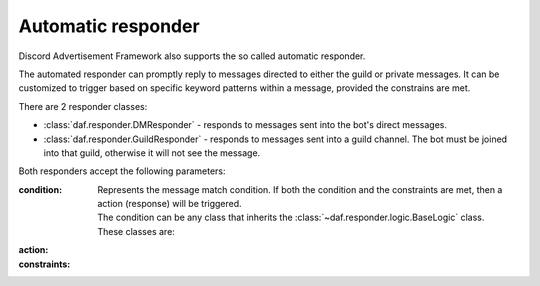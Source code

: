 ======================
Automatic responder
======================

.. versionadded:: 3.3.0

Discord Advertisement Framework also supports the so called automatic responder.

The automated responder can promptly reply to messages directed to either the guild or private messages.
It can be customized to trigger based on specific keyword patterns within a message,
provided the constrains are met.


There are 2 responder classes:

- :class:`daf.responder.DMResponder` - responds to messages sent into the bot's direct messages.
- :class:`daf.responder.GuildResponder` - responds to messages sent into a guild channel.
  The bot must be joined into that guild, otherwise it will not see the message.

Both responders accept the following parameters:

:condition:

  Represents the message match condition.
  If both the condition and the constraints are met, then a action (response)
  will be triggered.

  | The condition can be any class that inherits the :class:`~daf.responder.logic.BaseLogic` class.
  | These classes are:

  .. dropdown:: Text matching
    :icon: comment-discussion
    :animate: fade-in-slide-down

    These classes are used to match the text of a message directly.

    .. caution::

      Text matching is **lower-case**. This means that all the message content
      will be interpreted as lower-case characters.
      
      When writing patterns, make sure the pattern words are lower-case.

    .. dropdown:: :class:`~daf.responder.logic.regex`
      :animate: fade-in-slide-down

      This can be used for matching a RegEx (regular expression pattern).
      It is probably the most desirable as it allows flexible pattern matching.
      For example, if we want the message to contain the words "buy" and "nft",
      we can write our pattern like this: ``buy.*nft``. The former pattern will match
      when the message contains both words - "buy" and "nft", and "nft" appears after "buy".
      The ``.*`` means match any character (``.``) zero or infinite times (``*``).

      Here are some example messages the ``buy.*nft`` pattern will match:

      - "Where can I buy the NFTs?"
      - "May I buy the dragon NFT from you?"
      - "I would really want to buy the bunny NFT."

      Additionally, RegEx supports the logical *OR* operation.
      This can be done by separating multiple RegEx patterns with the ``|`` character.
      For example, the ``buy.*nft|sell.*nft`` pattern will match the text message if any of the 2 patterns (separated
      by ``|``) matches.

      .. caution::
        
        Unlike with :class:`daf.guild.AutoGUILD`, where the RegEx pattern allows spaces around the ``|``
        character, :class:`~daf.responder.logic.regex` does not.
        Guild names can't contain whitespace characters in the edges of the name, thus for simplicity reasons,
        spaces in the pattern get stripped. With :class:`daf.responder.logic.regex` they **do NOT** get stripped,
        so make sure you are writing ``buy.*nft|sell.*nft`` instead of ``buy.*nft | sell.*nft``!

      For testing RegEx patterns, the following site is recommended: https://regex101.com/.


    .. dropdown:: :class:`~daf.responder.logic.contains`
      :animate: fade-in-slide-down

      This can be used for matching text messages containing a certain sub-text or a word.
      As a parameter it accepts the sub-text used for checking.
      Usually, :class:`~daf.responder.logic.contains` would be used alongside logical operations,
      such as :class:`~daf.responder.logic.or_`, to match any of the multiple words (sub-texts).

  .. dropdown:: Logical operations
    :icon: diff-added
    :animate: fade-in-slide-down

    Logical operations are used to combine multiple text matching operations, as well as other
    nested logical operations. They themselves, do not match the text inside a message.
    They accept a list of operants (logical operations / matching operations).

    .. dropdown:: :class:`~daf.responder.logic.and_`
      :animate: fade-in-slide-down
      :icon: x

      Represents a logical AND operation.
      :class:`~daf.responder.logic.and_` evaluates to true when all of the operants inside are evaluate to true.
      
      For example, if we write:

      .. code-block:: python
        :linenos:

        and_(contains('buy'), contains('nft'), contains('dragon'))

      then the text message will be matched only if it contains all of the words "buy", "nft" and "dragon"
      (in any order).
      The above example would in a human-readable form look like
      ``contains('buy') and contains('nft') and contains('dragon')``, where the ``contains('word')``
      evaluates to a human-readable form of ``if 'word' is in message``.

    .. dropdown:: :class:`~daf.responder.logic.or_`
      :animate: fade-in-slide-down
      :icon: plus


    .. dropdown:: :class:`~daf.responder.logic.not_`
      :animate: fade-in-slide-down
      :icon: horizontal-rule



:action:
:constraints:


